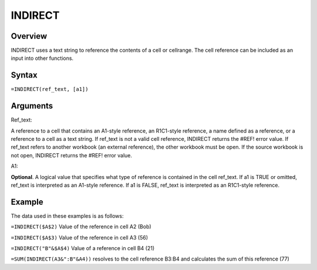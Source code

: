 ========
INDIRECT
========

Overview
--------

INDIRECT uses a text string to reference the contents of a cell or cellrange. The cell reference can be included as an input into other functions.  

Syntax
------

``=INDIRECT(ref_text, [a1])``

Arguments
---------

Ref_text:    

A reference to a cell that contains an A1-style reference, an R1C1-style reference, a name defined as a reference, or a reference to a cell as a text string. If ref_text is not a valid cell reference, INDIRECT returns the #REF! error value.
If ref_text refers to another workbook (an external reference), the other workbook must be open. If the source workbook is not open, INDIRECT returns the #REF! error value. 

A1:

**Optional**. A logical value that specifies what type of reference is contained in the cell ref_text.
If a1 is TRUE or omitted, ref_text is interpreted as an A1-style reference.
If a1 is FALSE, ref_text is interpreted as an R1C1-style reference.

Example
-------

The data used in these examples is as follows:

.. image:: /images/example-lookup-fns.png
   :alt: Hypernumbers indirect example data


``=INDIRECT($A$2)`` Value of the reference in cell A2 (Bob) 

``=INDIRECT($A$3)`` Value of the reference in cell A3 (56) 

``=INDIRECT("B"&$A$4)`` Value of a reference in cell B4 (21) 

``=SUM(INDIRECT(A3&":B"&A4))`` resolves to the cell reference B3:B4 and calculates the sum of this reference (77)
 
 

